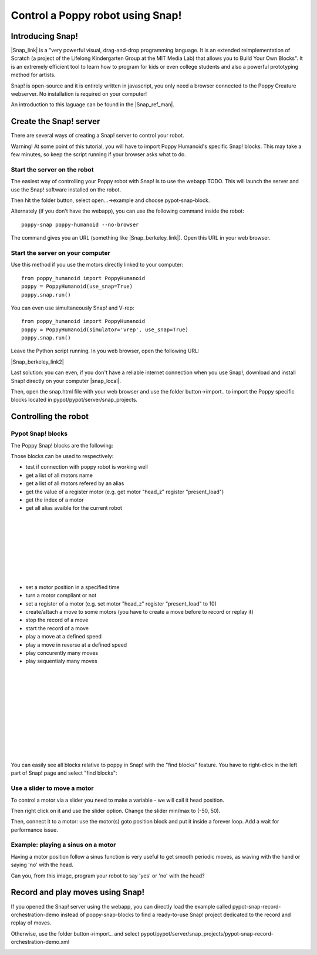 Control a Poppy robot using Snap!
##################################


Introducing Snap!
=============

|Snap_link| is a "very powerful visual, drag-and-drop programming language.
It is an extended reimplementation of Scratch (a project of the Lifelong Kindergarten Group at the MIT Media Lab) that allows you to Build Your Own Blocks".
It is an extremely efficient tool to learn how to program for kids or even college students and also a powerful prototyping method for artists.

.. |Snap_link| raw:: html

   <a href="http://snap.berkeley.edu" target="_blank">Snap!</a>

Snap! is open-source and it is entirely written in javascript, you only need a browser connected to the Poppy Creature webserver. No installation is required on your computer!

.. image:: images/snap-header.png
   :width: 600 px
   :alt: snap visual programming language
   :align: center

An introduction to this laguage can be found in the |Snap_ref_man|.

.. |Snap_ref_man| raw:: html

   <a href="http://snap.berkeley.edu/SnapManual.pdf" target="_blank">Snap! reference manual</a>

Create the Snap! server
===========================

There are several ways of creating a Snap! server to control your robot. 

Warning! At some point of this tutorial, you will have to import Poppy Humanoid's specific Snap! blocks.
This may take a few minutes, so keep the script running if your browser asks what to do.

Start the server on the robot
----------------------------------------------------

The easiest way of controlling your Poppy robot with Snap! is to use the webapp TODO. 
This will launch the server and use the Snap! software installed on the robot.

Then hit the folder button, select open...->example and choose pypot-snap-block.

.. image:: images/snap-open-examples.png
   :width: 300 px
   :alt: snap visual programming language
   :align: center

Alternately (if you don't have the webapp), you can use the following command inside the robot:

::

    poppy-snap poppy-humanoid --no-browser
    
The command gives you an URL (something like |Snap_berkeley_link|). Open this URL in your web browser.

.. |Snap_berkeley_link| raw:: html

   <a href="http://snap.berkeley.edu/snapsource/snap.html#open:http://poppy.local:6969/snap-blocks.xml" target="_blank">http://snap.berkeley.edu/snapsource/snap.html#open:http://-ROBOT-IP-:6969/snap-blocks.xml</a>
   
   
Start the server on your computer
--------------------------------------------------------

Use this method if you use the motors directly linked to your computer:

::

    from poppy_humanoid import PoppyHumanoid
    poppy = PoppyHumanoid(use_snap=True)
    poppy.snap.run()
    
You can even use simultaneously Snap! and V-rep:

::

    from poppy_humanoid import PoppyHumanoid
    poppy = PoppyHumanoid(simulator='vrep', use_snap=True)
    poppy.snap.run()
    
Leave the Python script running. In you web browser, open the following URL:

|Snap_berkeley_link2|

.. |Snap_berkeley_link2| raw:: html

   <a href="http://snap.berkeley.edu/snapsource/snap.html#open:http://127.0.0.1:6969/snap-blocks.xml" target="_blank">http://snap.berkeley.edu/snapsource/snap.html#open:http://127.0.0.1:6969/snap-blocks.xml</a>

Last solution: you can even, if you don't have a reliable internet connection when you use Snap!, download and install Snap! directly on your computer |snap_local|.

.. |snap_local| raw:: html

   <a href="https://github.com/jmoenig/Snap--Build-Your-Own-Blocks" target="_blank">from here</a>
   
Then, open the snap.html file with your web browser and use the folder button->import.. to import the Poppy specific blocks located in pypot/pypot/server/snap_projects.

Controlling the robot
===========================

Pypot Snap! blocks
------------------------------------------

The Poppy Snap! blocks are the following:

.. image:: images/snap-basic-blocks.png
   :width: 300 px
   :alt: poppy specific snap blocks
   :align: left
   


Those blocks can be used to respectively:

- test if connection with poppy robot is working well
- get a list of all motors name
- get a list of all motors refered by an alias
- get the value of a register motor (e.g. get motor "head_z" register "present_load")
- get the index of a motor
- get all alias avaible for the current robot

|
|
|
|
|
|
|
|

- set a motor position in a specified time
- turn a motor compliant or not
- set a register of a motor (e.g. set motor "head_z" register "present_load" to 10)
- create/attach a move to some motors (you have to create a move before to record or replay it)
- stop the record of a move
- start the record of a move
- play a move at a defined speed
- play a move in reverse at a defined speed
- play concurently many moves
- play sequentialy many moves

|
|
|
|
|
|
|
|
|
|
|


You can easily see all blocks relative to poppy in Snap! with the "find blocks" feature. You have to right-click in the left part of Snap! page and select "find blocks": 

.. image:: images/snap-right-click.png
   :width: 400 px
   :alt: poppy specific snap blocks
   :align: center
   
Use a slider to move a motor
---------------------------------------------

To control a motor via a slider you need to make a variable - we will call it head position.


.. image:: images/snap-create-variable.png
   :width: 400 px
   :alt: create a variable with snap
   :align: center

Then right click on it and use the slider option. Change the slider min/max to (-50, 50).

.. image:: images/snap-slider.png
   :width: 200 px
   :alt: create a variable with snap
   :align: center



Then, connect it to a motor: use the motor(s) goto position block and put it inside a forever loop. Add a wait for performance issue.

.. image:: images/snap-slider-example.png
   :width: 400 px
   :alt: create a variable with snap
   :align: center
   
Example: playing a sinus on a motor
----------------------------------------------------------------

Having a motor position follow a sinus function is very useful to get smooth periodic moves, as waving with the hand or saying 'no' with the head.

Can you, from this image, program your robot to say 'yes' or 'no' with the head?


.. image:: images/snap-sinus.png
   :width: 800 px
   :alt: create a variable with snap
   :align: center

Record and play moves using Snap!
============================

If you opened the Snap! server using the webapp, you can directly load the example called pypot-snap-record-orchestration-demo 
instead of poppy-snap-blocks to find a ready-to-use Snap! project dedicated to the record and replay of moves.

Otherwise, use the folder button->import.. and select pypot/pypot/server/snap_projects/pypot-snap-record-orchestration-demo.xml

.. image:: images/snap-orchestration-demo.png
   :width: 800 px
   :alt: record and replay moves using snap
   :align: center
